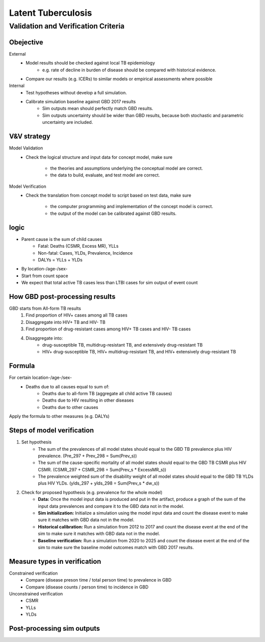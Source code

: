 .. _2017_cause_latent_tb:

===================
Latent Tuberculosis
===================

Validation and Verification Criteria
------------------------------------

Obejective
++++++++++
External
 - Model results should be checked against local TB epidemiology
    - e.g. rate of decline in burden of disease should be compared
      with historical evidence.
 - Compare our results (e.g. ICERs) to similar models or empirical
   assessments where possible
Internal
 - Test hypotheses without develop a full simulation. 
 - Calibrate simulation baseline against GBD 2017 results
    - Sim outputs mean should perfectly match GBD results.
    - Sim outputs uncertainty should be wider than GBD results,
      because both stochastic and parametric uncertainty are included.

V&V strategy
++++++++++++
Model Validation
 - Check the logical structure and input data for concept model,
   make sure
    - the theories and assumptions underlying the conceptual model are correct.
    - the data to build, evaluate, and test model are correct.
Model Verification
 - Check the translation from concept model to script based on test data,
   make sure
    - the computer programming and implementation of the concept model is correct.
    - the output of the model can be calibrated against GBD results.

logic
+++++
- Parent cause is the sum of child causes
    - Fatal: Deaths (CSMR, Excess MR), YLLs
    - Non-fatal: Cases, YLDs, Prevalence, Incidence
    - DALYs = YLLs + YLDs
- By location-/age-/sex-
- Start from count space
- We expect that total active TB cases less than LTBI cases for sim output
  of event count

How GBD post-processing results
+++++++++++++++++++++++++++++++
GBD starts from All-form TB results
    1. Find proportion of HIV+ cases among all TB cases
    2. Disaggregate into HIV+ TB and HIV- TB
    3. Find proportion of drug-resistant cases among HIV+ TB cases
       and HIV- TB cases
    4. Disaggregate into:
        - drug-susceptible TB, multidrug-resistant TB, and extensively
          drug-resistant TB
        - HIV+ drug-susceptible TB, HIV+ multidrug-resistant TB,
          and HIV+ extensively drug-resistant TB

Formula
+++++++
For certain location-/age-/sex-
    - Deaths due to all causes equal to sum of:
        - Deaths due to all-form TB (aggregate all child active TB causes)
        - Deaths due to HIV resulting in other diseases
        - Deaths due to other causes
Apply the formula to other measures (e.g. DALYs)

Steps of model verification
+++++++++++++++++++++++++++
1. Set hypothesis
    - The sum of the prevalences of all model states should equal
      to the GBD TB prevalence plus HIV prevalence. (Pre_297 + Prev_298
      = Sum(Prev_s))
    - The sum of the cause-specific mortality of all model states
      should equal to the GBD TB CSMR plus HIV CSMR. (CSMR_297 + 
      CSMR_298 = Sum(Prev_s * ExcessMR_s))
    - The prevalence weighted sum of the disability weight of all model states
      should equal to the GBD TB YLDs plus HIV YLDs. (ylds_297 + ylds_298 
      = Sum(Prev_s * dw_s))
2. Check for proposed hypothesis (e.g. prevalence for the whole model)
    - **Data:** Once the model input data is produced and put in the artifact,
      produce a graph of the sum of the input data prevalences and compare
      it to the GBD data not in the model.
    - **Sim initialization:** Initialize a simulation using the model input data
      and count the disease event to make sure it matches with GBD data 
      not in the model.
    - **Historical calibration:** Run a simulation from 2012 to 2017 and count
      the disease event at the end of the sim to make sure it matches with
      GBD data not in the model.
    - **Baseline verification:** Run a simulation from 2020 to 2025 and count
      the disease event at the end of the sim to make sure the baseline
      model outcomes match with GBD 2017 results.

Measure types in verification
+++++++++++++++++++++++++++++
Constrained verification
 - Compare (disease preson time / total person time) to prevalence in GBD
 - Compare (disease counts / person time) to incidence in GBD
Unconstrained verification
 - CSMR
 - YLLs
 - YLDs

Post-processing sim outputs
+++++++++++++++++++++++++++

.. todo::
  Add back-envelope calculation

.. todo::
  Add root-cause analysis
